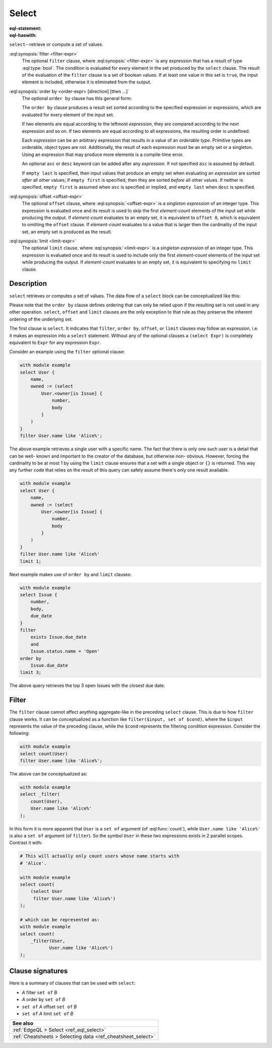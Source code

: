 .. _ref_eql_statements_select:

Select
======

:eql-statement:
:eql-haswith:

``select``--retrieve or compute a set of values.

.. eql:synopsis::

    [ with <with-item> [, ...] ]

    select <expr>

    [ filter <filter-expr> ]

    [ order by <order-expr> [direction] [then ...] ]

    [ offset <offset-expr> ]

    [ limit  <limit-expr> ] ;

:eql:synopsis:`filter <filter-expr>`
    The optional ``filter`` clause, where :eql:synopsis:`<filter-expr>`
    is any expression that has a result of type :eql:type:`bool`.
    The condition is evaluated for every element in the set produced by
    the ``select`` clause.  The result of the evaluation of the
    ``filter`` clause is a set of boolean values.  If at least one value
    in this set is ``true``, the input element is included, otherwise
    it is eliminated from the output.

.. _ref_reference_select_order:

:eql:synopsis:`order by <order-expr> [direction] [then ...]`
    The optional ``order by`` clause has this general form:

    .. eql:synopsis::

        order by
            <order-expr> [ asc | desc ] [ empty { first | last } ]
            [ then ... ]

    The ``order by`` clause produces a result set sorted according
    to the specified expression or expressions, which are evaluated
    for every element of the input set.

    If two elements are equal according to the leftmost *expression*, they
    are compared according to the next expression and so on.  If two
    elements are equal according to all expressions, the resulting order
    is undefined.

    Each *expression* can be an arbitrary expression that results in a
    value of an *orderable type*.  Primitive types are orderable,
    object types are not.  Additionally, the result of each expression
    must be an empty set or a singleton.  Using an expression that may
    produce more elements is a compile-time error.

    An optional ``asc`` or ``desc`` keyword can be added after any
    *expression*.  If not specified ``asc`` is assumed by default.

    If ``empty last`` is specified, then input values that produce
    an empty set when evaluating an *expression* are sorted *after*
    all other values; if ``empty first`` is specified, then they
    are sorted *before* all other values.  If neither is specified,
    ``empty first`` is assumed when ``asc`` is specified or implied,
    and ``empty last`` when ``desc`` is specified.

:eql:synopsis:`offset <offset-expr>`
    The optional ``offset`` clause, where
    :eql:synopsis:`<offset-expr>`
    is a *singleton expression* of an integer type.
    This expression is evaluated once and its result is used
    to skip the first *element-count* elements of the input set
    while producing the output.  If *element-count* evaluates to
    an empty set, it is equivalent to ``offset 0``, which is equivalent
    to omitting the ``offset`` clause.  If *element-count* evaluates
    to a value that is larger then the cardinality of the input set,
    an empty set is produced as the result.

:eql:synopsis:`limit <limit-expr>`
    The optional ``limit`` clause, where :eql:synopsis:`<limit-expr>`
    is a *singleton expression* of an integer
    type.  This expression is evaluated once and its result is used
    to include only the first *element-count* elements of the input set
    while producing the output.  If *element-count* evaluates to
    an empty set, it is equivalent to specifying no ``limit`` clause.


Description
-----------

``select`` retrieves or computes a set of values.  The data
flow of a ``select`` block can be conceptualized like this:

.. eql:synopsis::

    with module example

    # select clause
    select
        <expr>  # compute a set of things

    # optional clause
    filter
        <expr>  # filter the computed set

    # optional clause
    order by
        <expr>  # define ordering of the filtered set

    # optional clause
    offset
        <expr>  # slice the filtered/ordered set

    # optional clause
    limit
        <expr>  # slice the filtered/ordered set

Please note that the ``order by`` clause defines ordering that can
only be relied upon if the resulting set is not used in any other
operation. ``select``, ``offset`` and ``limit`` clauses are the only
exception to that rule as they preserve the inherent ordering of the
underlying set.

The first clause is ``select``. It indicates that ``filter``, ``order
by``, ``offset``, or ``limit`` clauses may follow an expression, i.e.
it makes an expression into a ``select`` statement. Without any of the
optional clauses a ``(select Expr)`` is completely equivalent to
``Expr`` for any expression ``Expr``.

Consider an example using the ``filter`` optional clause:

.. code-block:: edgeql

    with module example
    select User {
        name,
        owned := (select
            User.<owner[is Issue] {
                number,
                body
            }
        )
    }
    filter User.name like 'Alice%';



The above example retrieves a single user with a specific name. The
fact that there is only one such user is a detail that can be well-
known and important to the creator of the database, but otherwise non-
obvious. However, forcing the cardinality to be at most 1 by using the
``limit`` clause ensures that a set with a single object or
``{}`` is returned. This way any further code that relies on the
result of this query can safely assume there's only one result
available.

.. code-block:: edgeql

    with module example
    select User {
        name,
        owned := (select
            User.<owner[is Issue] {
                number,
                body
            }
        )
    }
    filter User.name like 'Alice%'
    limit 1;

Next example makes use of ``order by`` and ``limit`` clauses:

.. code-block:: edgeql

    with module example
    select Issue {
        number,
        body,
        due_date
    }
    filter
        exists Issue.due_date
        and
        Issue.status.name = 'Open'
    order by
        Issue.due_date
    limit 3;

The above query retrieves the top 3 open Issues with the closest due
date.


.. _ref_eql_statements_select_filter:

Filter
------

The ``filter`` clause cannot affect anything aggregate-like in the
preceding ``select`` clause. This is due to how ``filter`` clause
works. It can be conceptualized as a function like ``filter($input,
set of $cond)``, where the ``$input`` represents the value of the
preceding clause, while the ``$cond`` represents the filtering
condition expression. Consider the following:

.. code-block:: edgeql

    with module example
    select count(User)
    filter User.name like 'Alice%';

The above can be conceptualized as:

.. code-block:: edgeql

    with module example
    select _filter(
        count(User),
        User.name like 'Alice%'
    );

In this form it is more apparent that ``User`` is a ``set of``
argument (of :eql:func:`count`), while ``User.name like 'Alice%'`` is
also a ``set of`` argument (of ``filter``). So the symbol ``User`` in
these two expressions exists in 2 parallel scopes. Contrast it with:

.. code-block:: edgeql

    # This will actually only count users whose name starts with
    # 'Alice'.

    with module example
    select count(
        (select User
         filter User.name like 'Alice%')
    );

    # which can be represented as:
    with module example
    select count(
        _filter(User,
               User.name like 'Alice%')
    );

Clause signatures
-----------------

Here is a summary of clauses that can be used with ``select``:

- *A* filter ``set of`` *B*
- *A* order by ``set of`` *B*
- ``set of`` *A* offset ``set of`` *B*
- ``set of`` *A* limit ``set of`` *B*

.. list-table::
  :class: seealso

  * - **See also**
  * - :ref:`EdgeQL > Select <ref_eql_select>`
  * - :ref:`Cheatsheets > Selecting data <ref_cheatsheet_select>`
